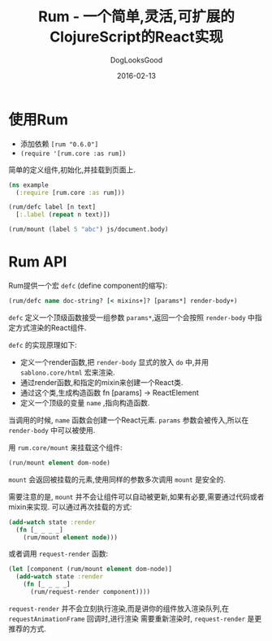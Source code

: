 #+TITLE: Rum - 一个简单,灵活,可扩展的ClojureScript的React实现
#+DATE: 2016-02-13
#+author:      DogLooksGood
#+EMAIL:       DogLooksGood@localhost
#+URI:         /blog/%y/%m/%d/rum
#+KEYWORDS:    clojure
#+TAGS:        clojure
#+LANGUAGE:    en
#+OPTIONS:     H:3 num:nil toc:nil \n:nil ::t |:t ^:nil -:nil f:t *:t <:t
#+DESCRIPTION: Rum的学习笔记

* 使用Rum
- 添加依赖 ~[rum "0.6.0"]~
- ~(require '[rum.core :as rum])~
简单的定义组件,初始化,并挂载到页面上.
#+BEGIN_SRC clojure
  (ns example
    (:require [rum.core :as rum]))

  (rum/defc label [n text]
    [:.label (repeat n text)])

  (rum/mount (label 5 "abc") js/document.body)
#+END_SRC

* Rum API
Rum提供一个宏 ~defc~ (define component的缩写):
#+BEGIN_SRC clojure
  (rum/defc name doc-string? [< mixins+]? [params*] render-body+)
#+END_SRC
~defc~ 定义一个顶级函数接受一组参数 ~params*~,返回一个会按照 ~render-body~ 中指定方式渲染的React组件.

~defc~ 的实现原理如下:
- 定义一个render函数,把 ~render-body~ 显式的放入 ~do~ 中,并用 ~sablono.core/html~ 宏来渲染.
- 通过render函数,和指定的mixin来创建一个React类.
- 通过这个类,生成构造函数 fn [params] -> ReactElement
- 定义一个顶级的变量 ~name~ ,指向构造函数.

当调用的时候, ~name~ 函数会创建一个React元素. ~params~ 参数会被传入,所以在 ~render-body~ 中可以被使用.

用 ~rum.core/mount~ 来挂载这个组件:
#+BEGIN_SRC clojure
  (run/mount element dom-node)
#+END_SRC
~mount~ 会返回被挂载的元素,使用同样的参数多次调用 ~mount~ 是安全的.

需要注意的是, ~mount~ 并不会让组件可以自动被更新,如果有必要,需要通过代码或者mixin来实现.
可以通过再次挂载的方式:
#+BEGIN_SRC clojure
  (add-watch state :render
    (fn [_ _ _ _]
      (rum/mount element node)))
#+END_SRC
或者调用 ~request-render~ 函数:
#+BEGIN_SRC clojure
  (let [component (rum/mount element dom-node)]
    (add-watch state :render
      (fn [_ _ _ _]
        (rum/request-render component))))
#+END_SRC
~request-render~ 并不会立刻执行渲染,而是讲你的组件放入渲染队列,在 ~requestAnimationFrame~ 回调时,进行渲染
需要重新渲染时, ~request-render~ 是更推荐的方式.
